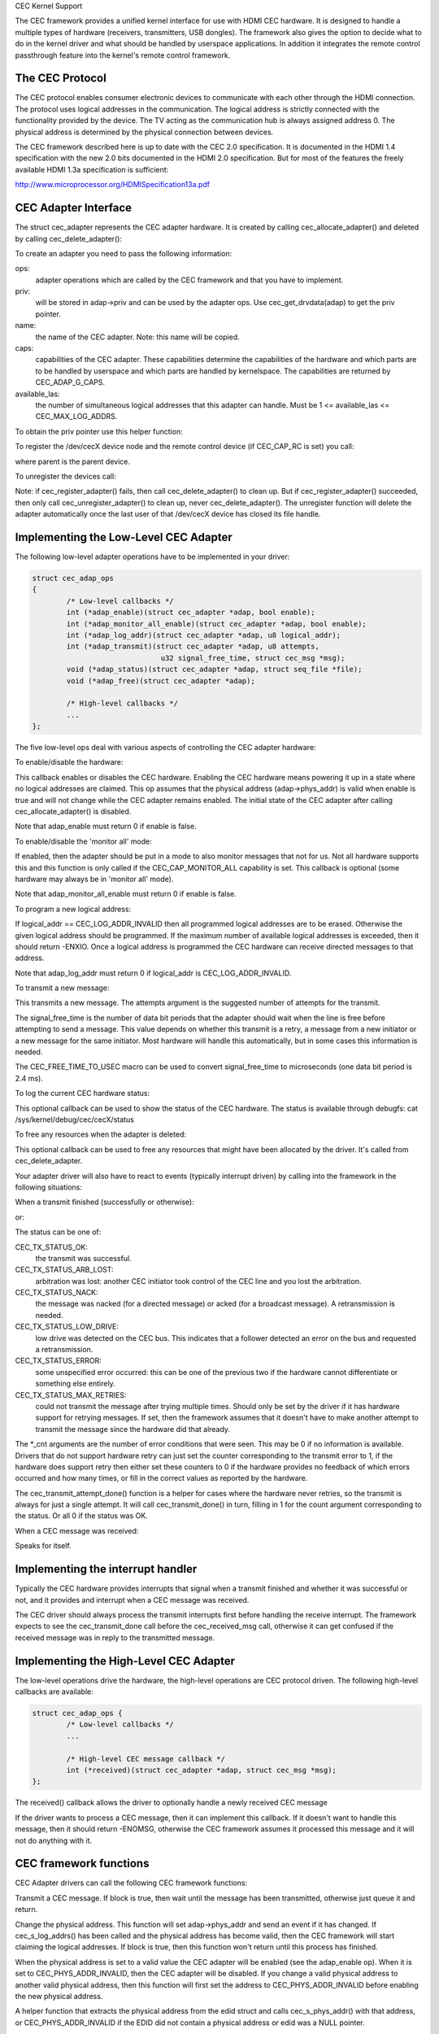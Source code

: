 CEC Kernel Support

The CEC framework provides a unified kernel interface for use with HDMI CEC
hardware. It is designed to handle a multiple types of hardware (receivers,
transmitters, USB dongles). The framework also gives the option to decide
what to do in the kernel driver and what should be handled by userspace
applications. In addition it integrates the remote control passthrough
feature into the kernel's remote control framework.


The CEC Protocol
----------------

The CEC protocol enables consumer electronic devices to communicate with each
other through the HDMI connection. The protocol uses logical addresses in the
communication. The logical address is strictly connected with the functionality
provided by the device. The TV acting as the communication hub is always
assigned address 0. The physical address is determined by the physical
connection between devices.

The CEC framework described here is up to date with the CEC 2.0 specification.
It is documented in the HDMI 1.4 specification with the new 2.0 bits documented
in the HDMI 2.0 specification. But for most of the features the freely available
HDMI 1.3a specification is sufficient:

http://www.microprocessor.org/HDMISpecification13a.pdf


CEC Adapter Interface
---------------------

The struct cec_adapter represents the CEC adapter hardware. It is created by
calling cec_allocate_adapter() and deleted by calling cec_delete_adapter():

.. c:function::
   struct cec_adapter *cec_allocate_adapter(const struct cec_adap_ops *ops, void *priv,
   const char *name, u32 caps, u8 available_las);

.. c:function::
   void cec_delete_adapter(struct cec_adapter *adap);

To create an adapter you need to pass the following information:

ops:
	adapter operations which are called by the CEC framework and that you
	have to implement.

priv:
	will be stored in adap->priv and can be used by the adapter ops.
	Use cec_get_drvdata(adap) to get the priv pointer.

name:
	the name of the CEC adapter. Note: this name will be copied.

caps:
	capabilities of the CEC adapter. These capabilities determine the
	capabilities of the hardware and which parts are to be handled
	by userspace and which parts are handled by kernelspace. The
	capabilities are returned by CEC_ADAP_G_CAPS.

available_las:
	the number of simultaneous logical addresses that this
	adapter can handle. Must be 1 <= available_las <= CEC_MAX_LOG_ADDRS.

To obtain the priv pointer use this helper function:

.. c:function::
	void *cec_get_drvdata(const struct cec_adapter *adap);

To register the /dev/cecX device node and the remote control device (if
CEC_CAP_RC is set) you call:

.. c:function::
	int cec_register_adapter(struct cec_adapter *adap, struct device *parent);

where parent is the parent device.

To unregister the devices call:

.. c:function::
	void cec_unregister_adapter(struct cec_adapter *adap);

Note: if cec_register_adapter() fails, then call cec_delete_adapter() to
clean up. But if cec_register_adapter() succeeded, then only call
cec_unregister_adapter() to clean up, never cec_delete_adapter(). The
unregister function will delete the adapter automatically once the last user
of that /dev/cecX device has closed its file handle.


Implementing the Low-Level CEC Adapter
--------------------------------------

The following low-level adapter operations have to be implemented in
your driver:

.. c:type:: struct cec_adap_ops

.. code-block:: none

	struct cec_adap_ops
	{
		/* Low-level callbacks */
		int (*adap_enable)(struct cec_adapter *adap, bool enable);
		int (*adap_monitor_all_enable)(struct cec_adapter *adap, bool enable);
		int (*adap_log_addr)(struct cec_adapter *adap, u8 logical_addr);
		int (*adap_transmit)(struct cec_adapter *adap, u8 attempts,
				      u32 signal_free_time, struct cec_msg *msg);
		void (*adap_status)(struct cec_adapter *adap, struct seq_file *file);
		void (*adap_free)(struct cec_adapter *adap);

		/* High-level callbacks */
		...
	};

The five low-level ops deal with various aspects of controlling the CEC adapter
hardware:


To enable/disable the hardware:

.. c:function::
	int (*adap_enable)(struct cec_adapter *adap, bool enable);

This callback enables or disables the CEC hardware. Enabling the CEC hardware
means powering it up in a state where no logical addresses are claimed. This
op assumes that the physical address (adap->phys_addr) is valid when enable is
true and will not change while the CEC adapter remains enabled. The initial
state of the CEC adapter after calling cec_allocate_adapter() is disabled.

Note that adap_enable must return 0 if enable is false.


To enable/disable the 'monitor all' mode:

.. c:function::
	int (*adap_monitor_all_enable)(struct cec_adapter *adap, bool enable);

If enabled, then the adapter should be put in a mode to also monitor messages
that not for us. Not all hardware supports this and this function is only
called if the CEC_CAP_MONITOR_ALL capability is set. This callback is optional
(some hardware may always be in 'monitor all' mode).

Note that adap_monitor_all_enable must return 0 if enable is false.


To program a new logical address:

.. c:function::
	int (*adap_log_addr)(struct cec_adapter *adap, u8 logical_addr);

If logical_addr == CEC_LOG_ADDR_INVALID then all programmed logical addresses
are to be erased. Otherwise the given logical address should be programmed.
If the maximum number of available logical addresses is exceeded, then it
should return -ENXIO. Once a logical address is programmed the CEC hardware
can receive directed messages to that address.

Note that adap_log_addr must return 0 if logical_addr is CEC_LOG_ADDR_INVALID.


To transmit a new message:

.. c:function::
	int (*adap_transmit)(struct cec_adapter *adap, u8 attempts,
			     u32 signal_free_time, struct cec_msg *msg);

This transmits a new message. The attempts argument is the suggested number of
attempts for the transmit.

The signal_free_time is the number of data bit periods that the adapter should
wait when the line is free before attempting to send a message. This value
depends on whether this transmit is a retry, a message from a new initiator or
a new message for the same initiator. Most hardware will handle this
automatically, but in some cases this information is needed.

The CEC_FREE_TIME_TO_USEC macro can be used to convert signal_free_time to
microseconds (one data bit period is 2.4 ms).


To log the current CEC hardware status:

.. c:function::
	void (*adap_status)(struct cec_adapter *adap, struct seq_file *file);

This optional callback can be used to show the status of the CEC hardware.
The status is available through debugfs: cat /sys/kernel/debug/cec/cecX/status

To free any resources when the adapter is deleted:

.. c:function::
	void (*adap_free)(struct cec_adapter *adap);

This optional callback can be used to free any resources that might have been
allocated by the driver. It's called from cec_delete_adapter.


Your adapter driver will also have to react to events (typically interrupt
driven) by calling into the framework in the following situations:

When a transmit finished (successfully or otherwise):

.. c:function::
	void cec_transmit_done(struct cec_adapter *adap, u8 status, u8 arb_lost_cnt,
		       u8 nack_cnt, u8 low_drive_cnt, u8 error_cnt);

or:

.. c:function::
	void cec_transmit_attempt_done(struct cec_adapter *adap, u8 status);

The status can be one of:

CEC_TX_STATUS_OK:
	the transmit was successful.

CEC_TX_STATUS_ARB_LOST:
	arbitration was lost: another CEC initiator
	took control of the CEC line and you lost the arbitration.

CEC_TX_STATUS_NACK:
	the message was nacked (for a directed message) or
	acked (for a broadcast message). A retransmission is needed.

CEC_TX_STATUS_LOW_DRIVE:
	low drive was detected on the CEC bus. This indicates that
	a follower detected an error on the bus and requested a
	retransmission.

CEC_TX_STATUS_ERROR:
	some unspecified error occurred: this can be one of
	the previous two if the hardware cannot differentiate or something
	else entirely.

CEC_TX_STATUS_MAX_RETRIES:
	could not transmit the message after trying multiple times.
	Should only be set by the driver if it has hardware support for
	retrying messages. If set, then the framework assumes that it
	doesn't have to make another attempt to transmit the message
	since the hardware did that already.

The \*_cnt arguments are the number of error conditions that were seen.
This may be 0 if no information is available. Drivers that do not support
hardware retry can just set the counter corresponding to the transmit error
to 1, if the hardware does support retry then either set these counters to
0 if the hardware provides no feedback of which errors occurred and how many
times, or fill in the correct values as reported by the hardware.

The cec_transmit_attempt_done() function is a helper for cases where the
hardware never retries, so the transmit is always for just a single
attempt. It will call cec_transmit_done() in turn, filling in 1 for the
count argument corresponding to the status. Or all 0 if the status was OK.

When a CEC message was received:

.. c:function::
	void cec_received_msg(struct cec_adapter *adap, struct cec_msg *msg);

Speaks for itself.

Implementing the interrupt handler
----------------------------------

Typically the CEC hardware provides interrupts that signal when a transmit
finished and whether it was successful or not, and it provides and interrupt
when a CEC message was received.

The CEC driver should always process the transmit interrupts first before
handling the receive interrupt. The framework expects to see the cec_transmit_done
call before the cec_received_msg call, otherwise it can get confused if the
received message was in reply to the transmitted message.

Implementing the High-Level CEC Adapter
---------------------------------------

The low-level operations drive the hardware, the high-level operations are
CEC protocol driven. The following high-level callbacks are available:

.. code-block:: none

	struct cec_adap_ops {
		/* Low-level callbacks */
		...

		/* High-level CEC message callback */
		int (*received)(struct cec_adapter *adap, struct cec_msg *msg);
	};

The received() callback allows the driver to optionally handle a newly
received CEC message

.. c:function::
	int (*received)(struct cec_adapter *adap, struct cec_msg *msg);

If the driver wants to process a CEC message, then it can implement this
callback. If it doesn't want to handle this message, then it should return
-ENOMSG, otherwise the CEC framework assumes it processed this message and
it will not do anything with it.


CEC framework functions
-----------------------

CEC Adapter drivers can call the following CEC framework functions:

.. c:function::
	int cec_transmit_msg(struct cec_adapter *adap, struct cec_msg *msg,
			     bool block);

Transmit a CEC message. If block is true, then wait until the message has been
transmitted, otherwise just queue it and return.

.. c:function::
	void cec_s_phys_addr(struct cec_adapter *adap, u16 phys_addr,
			     bool block);

Change the physical address. This function will set adap->phys_addr and
send an event if it has changed. If cec_s_log_addrs() has been called and
the physical address has become valid, then the CEC framework will start
claiming the logical addresses. If block is true, then this function won't
return until this process has finished.

When the physical address is set to a valid value the CEC adapter will
be enabled (see the adap_enable op). When it is set to CEC_PHYS_ADDR_INVALID,
then the CEC adapter will be disabled. If you change a valid physical address
to another valid physical address, then this function will first set the
address to CEC_PHYS_ADDR_INVALID before enabling the new physical address.

.. c:function::
	void cec_s_phys_addr_from_edid(struct cec_adapter *adap,
				       const struct edid *edid);

A helper function that extracts the physical address from the edid struct
and calls cec_s_phys_addr() with that address, or CEC_PHYS_ADDR_INVALID
if the EDID did not contain a physical address or edid was a NULL pointer.

.. c:function::
	int cec_s_log_addrs(struct cec_adapter *adap,
			    struct cec_log_addrs *log_addrs, bool block);

Claim the CEC logical addresses. Should never be called if CEC_CAP_LOG_ADDRS
is set. If block is true, then wait until the logical addresses have been
claimed, otherwise just queue it and return. To unconfigure all logical
addresses call this function with log_addrs set to NULL or with
log_addrs->num_log_addrs set to 0. The block argument is ignored when
unconfiguring. This function will just return if the physical address is
invalid. Once the physical address becomes valid, then the framework will
attempt to claim these logical addresses.

CEC Pin framework
-----------------

Most CEC hardware operates on full CEC messages where the software provides
the message and the hardware handles the low-level CEC protocol. But some
hardware only drives the CEC pin and software has to handle the low-level
CEC protocol. The CEC pin framework was created to handle such devices.

Note that due to the close-to-realtime requirements it can never be guaranteed
to work 100%. This framework uses highres timers internally, but if a
timer goes off too late by more than 300 microseconds wrong results can
occur. In reality it appears to be fairly reliable.

One advantage of this low-level implementation is that it can be used as
a cheap CEC analyser, especially if interrupts can be used to detect
CEC pin transitions from low to high or vice versa.

.. kernel-doc:: include/media/cec-pin.h

CEC Notifier framework
----------------------

Most drm HDMI implementations have an integrated CEC implementation and no
notifier support is needed. But some have independent CEC implementations
that have their own driver. This could be an IP block for an SoC or a
completely separate chip that deals with the CEC pin. For those cases a
drm driver can install a notifier and use the notifier to inform the
CEC driver about changes in the physical address.

.. kernel-doc:: include/media/cec-notifier.h
